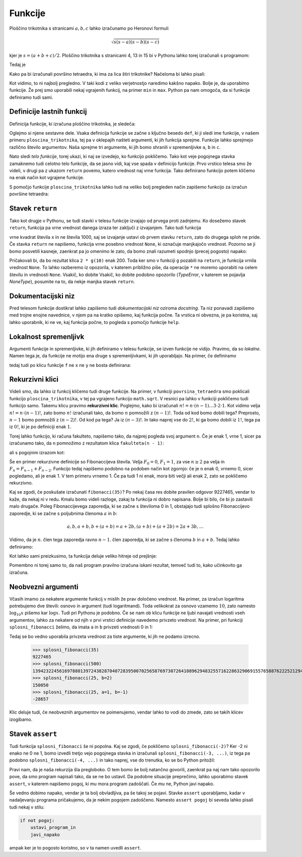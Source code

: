 Funkcije
========

Ploščino trikotnika s stranicami :math:`a, b, c` lahko izračunamo po Heronovi
formuli

.. math::

    \sqrt{s (s - a) (s - b) (s - c)}

kjer je :math:`s = (a + b + c) / 2`. Ploščino trikotnika s stranicami 4, 13 in 15
bi v Pythonu lahko torej izračunali s programom:

.. testcode::

    import math
    
    a, b, c = 4, 13, 15
    s = (a + b + c) / 2
    ploscina = math.sqrt(s * (s - a) * (s - b) * (s - c))

Tedaj je

.. doctest::

    >>> ploscina
    24.0

Kako pa bi izračunali površino tetraedra, ki ima za lica štiri trikotnike?
Načeloma bi lahko pisali:

.. testcode::

    a, b, c, d, e, f = 896, 1073, 1073, 990, 1073, 1073
    s_abc = (a + b + c) / 2
    ploscina_abc = math.sqrt(s_abc * (s_abc - a) * (s_abc - b) * (s_abc - c))
    s_aef = (a + e + f) / 2
    ploscina_aef = math.sqrt(s_aef * (s_aef - a) * (s_aef - e) * (s_aef - f))
    s_bdf = (b + d + f) / 2
    ploscina_bdf = math.sqrt(s_bdf * (s_bdf - b) * (s_bdf - d) * (s_bdf - f))
    s_cde = (c + d + e) / 2
    ploscina_cde = math.sqrt(s_cde * (s_cde - c) * (s_cde - d) * (s_cde - e))
    povrsina = ploscina_abc + ploscina_aef + ploscina_bdf + ploscina_cde

Kot vidimo, to ni najbolj pregledno. V taki kodi z veliko verjetnostjo naredimo
kakšno napako. Bolje je, da uporabimo funkcije. Že prej smo uporabili nekaj
vgrajenih funkcij, na primer ``min`` in ``max``. Python pa nam omogoča, da si
funkcije definiramo tudi sami.


Definicije lastnih funkcij
--------------------------

Definicija funkcije, ki izračuna ploščino trikotnika, je sledeča:

.. testcode::

    import math

    def ploscina_trikotnika(a, b, c):
        s = (a + b + c) / 2
        return math.sqrt(s * (s - a) * (s - b) * (s - c))

Oglejmo si njene sestavne dele. Vsaka definicija funkcije se začne s ključno
besedo ``def``, ki ji sledi ime funkcije, v našem primeru
``ploscina_trikotnika``, tej pa v oklepajih našteti argumenti, ki jih funkcija
sprejme. Funkcije lahko sprejmejo različno število argumentov. Naša sprejme tri
argumente, ki jih bomo shranili v spremenljivke ``a``, ``b`` in ``c``. 

Nato sledi *telo funkcije*, torej ukazi, ki naj se izvedejo, ko funkcijo
pokličemo. Tako kot veje pogojnega stavka zamaknemo tudi celotno telo funkcije,
da se jasno vidi, kaj vse spada v definicijo funkcije. Prvo vrstico telesa smo
že videli, v drugi pa z ukazom ``return`` povemo, katero vrednost naj vrne
funkcija. Tako definirano funkcijo potem kličemo na enak način kot vgrajene
funkcije.

.. doctest::

    >>> ploscina_trikotnika(4, 13, 15)
    24.0

S pomočjo funkcije ``ploscina_trikotnika`` lahko tudi na veliko bolj pregleden
način zapišemo funkcijo za izračun površine tetraedra:

.. testcode::

    def povrsina_tetraedra(a, b, c, d, e, f):
        povrsina = 0
        povrsina += ploscina_trikotnika(a, b, c)
        povrsina += ploscina_trikotnika(a, e, f)
        povrsina += ploscina_trikotnika(b, d, f)
        povrsina += ploscina_trikotnika(c, d, e)
        return povrsina

.. doctest::

    >>> povrsina_tetraedra(896, 1073, 1073, 990, 1073, 1073)
    1816080.0


Stavek ``return``
-----------------

Tako kot drugje v Pythonu, se tudi stavki v telesu funkcije izvajajo od prvega
proti zadnjemu. Ko dosežemo stavek ``return``, funkcija pa vrne vrednost danega
izraza ter zaključi z izvajanjem. Tako tudi funkcija

.. testcode::

    def f(x):
        return x ** 2
        return 1000

vrne kvadrat števila ``x`` in ne števila 1000, saj se izvajanje ustavi ob
prvem stavku ``return``, zato do drugega sploh ne pride. Če stavka ``return``
ne napišemo, funkcija vrne posebno vrednost ``None``, ki označuje manjkajočo
vrednost. Pozorno se ji bomo posvetili kasneje, zaenkrat pa jo omenimo le zato,
da bomo znali razumeti spodnjo (precej pogosto) napako:

.. testcode::

    def g(x):
        x ** 2

.. doctest::

    >>> 2 * g(10)
    Traceback (most recent call last):
      ...
    TypeError: unsupported operand type(s) for *: 'int' and 'NoneType'

Pričakovali bi, da bo rezultat klica ``2 * g(10)`` enak 200. Toda ker smo v
funkciji ``g`` pozabili na ``return``, je funkcija vrnila vrednost ``None``.
To lahko razberemo iz opozorila, v katerem približno piše, da operacije ``*`` ne
moremo uporabiti na celem številu in vrednosti ``None``. Vsakič, ko dobite
Vsakič, ko dobite podobno opozorilo (`TypeError`, v katerem se pojavlja
`NoneType`), posumite na to, da nekje manjka stavek ``return``.


Dokumentacijski niz
-------------------

Pred telesom funkcije dostikrat lahko zapišemo tudi  *dokumentacijski niz*
oziroma *docstring*. Ta niz ponavadi zapišemo med trojne enojne navednice, v
njem pa na kratko opišemo, kaj funkcija počne. Ta vrstica ni obvezna, je pa
koristna, saj lahko uporabnik, ki ne ve, kaj funkcija počne, to pogleda s
pomočjo funkcije ``help``.

.. testcode::

    import math

    def ploscina_trikotnika(a, b, c):
        '''Vrne ploščino trikotnika z danimi stranicami.'''
        s = (a + b + c) / 2
        return math.sqrt(s * (s - a) * (s - b) * (s - c))


.. doctest::

    >>> help(ploscina_trikotnika)
    Help on function ploscina_trikotnika:
    <BLANKLINE>
    ploscina_trikotnika(a, b, c)
        Vrne ploščino trikotnika z danimi stranicami.
    <BLANKLINE>


Lokalnost spremenljivk
----------------------

Argumenti funkcije in spremenljivke, ki jih definiramo v telesu funkcije, se
izven funkcije ne vidijo. Pravimo, da so *lokalne*. Namen tega je, da funkcije
ne motijo ena druge s spremenljivkami, ki jih uporabljajo. Na primer, če
definiramo

.. testcode::

    def f(x):
        y = 3 * x
        return y

tedaj tudi po klicu funkcije ``f`` ne ``x`` ne ``y`` ne bosta definirana:

.. doctest::

    >>> f(4)
    12
    >>> x
    Traceback (most recent call last):
      ...
    NameError: name 'x' is not defined
    >>> y
    Traceback (most recent call last):
      ...
    NameError: name 'y' is not defined


Rekurzivni klici
----------------

Videli smo, da lahko iz funkcij kličemo tudi druge funkcije. Na primer, v
funkciji ``povrsina_tetraedra`` smo poklicali funkcijo ``ploscina_trikotnika``,
v tej pa vgrajeno funkcijo ``math.sqrt``. V resnici pa lahko v funkciji
pokličemo tudi funkcijo samo. Takemu klicu pravimo **rekurzivni klic**.
Poglejmo, kako bi izračunali :math:`n! = n \cdot (n - 1) \dots 3 \cdot 2 \cdot
1`. Kot vidimo velja :math:`n! = n \cdot (n - 1)!`, zato bomo :math:`n!`
izračunali tako, da bomo :math:`n` pomnožili z :math:`(n - 1)!`. Toda od kod
bomo dobili tega? Preprosto, :math:`n - 1` bomo pomnožili z :math:`(n - 2)!`. Od
kod pa tega? Ja iz :math:`(n - 3)!`. In tako naprej vse do :math:`2!`, ki ga
bomo dobili iz :math:`1!`, tega pa iz :math:`0!`, ki je po definiciji enak
:math:`1`.

Torej lahko funkcijo, ki računa fakulteto, napišemo tako, da najprej pogleda
svoj argument ``n``. Če je enak 1, vrne 1, sicer pa izračunamo tako, da ``n``
pomnožimo z rezultatom klica ``fakulteta(n - 1)``:

.. testcode::

    def fakulteta(n):
        '''Vrne fakulteto naravnega števila n.'''
        if n == 0:
            return 1
        else:
            return n * fakulteta(n - 1)

ali s pogojnim izrazom kot:

.. testcode::

    def fakulteta(n):
        '''Vrne fakulteto naravnega števila n.'''
        return 1 if n == 0 else n * fakulteta(n - 1)

.. doctest::

    >>> fakulteta(1)
    1
    >>> fakulteta(5)
    120
    >>> fakulteta(10)
    3628800

Še en primer rekurzivne definicije so Fibonaccijeva števila. Velja :math:`F_0 = 0`,
:math:`F_1 = 1`, za vse :math:`n \ge 2` pa velja in :math:`F_{n} = F_{n - 1} + F_{n - 2}`.
Funkcijo tedaj napišemo podobno na podoben način kot zgornjo: če
je ``n`` enak 0, vrnemo 0, sicer pogledamo, ali je enak 1. V tem primeru vrnemo
1. Če pa tudi 1 ni enak, mora biti večji ali enak 2, zato se pokličemo
rekurzivno.

.. testcode::

    def fibonacci(n):
        '''Vrne n-to Fibonaccijevo število.'''
        if n == 0:
            return 0
        elif n == 1:
            return 1
        else:
            return fibonacci(n - 1) + fibonacci(n - 2)

.. doctest::

    >>> fibonacci(3)
    2
    >>> fibonacci(4)
    3
    >>> fibonacci(5)
    5
    >>> fibonacci(20)
    6765

Kaj se zgodi, če poskušate izračunati ``fibonacci(35)``? Po nekaj časa res dobite
pravilen odgovor 9227465, vendar to kaže, da nekaj ni v redu. Kmalu bomo videli
razloge, zakaj ta funkcija ni dobro napisana. Bolje bi bilo, če bi jo zastavili
malo drugače. Poleg Fibonaccijevega zaporedja, ki se začne s številoma 0 in 1,
obstajajo tudi splošno Fibonaccijevo zaporedje, ki se začne s poljubnima členoma
:math:`a` in :math:`b`:

.. math::

    a, b, a + b, b + (a + b) = a + 2 b, (a + b) + (a + 2 b) = 2 a + 3 b, \ldots

Vidimo, da je :math:`n`. člen tega zaporedja ravno :math:`n - 1`. člen zaporedja,
ki se začne s členoma :math:`b` in :math:`a + b`. Tedaj lahko definiramo:

.. testcode::

    def splosni_fibonacci(n, a, b):
        '''Vrne n-ti člen Fibonaccijevega zaporedja, ki se začne z a in b.'''
        if n == 0:
            return a
        elif n == 1:
            return b
        else:
            return splosni_fibonacci(n - 1, b, a + b)

Kot lahko sami preizkusimo, ta funkcija deluje veliko hitreje od prejšnje:

.. doctest::

    >>> splosni_fibonacci(35, 0, 1)
    9227465
    >>> splosni_fibonacci(25, 1, -1)
    -28657
    >>> splosni_fibonacci(25, 0, 2)
    150050
    >>> splosni_fibonacci(500, 0, 1)
    139423224561697880139724382870407283950070256587697307264108962948325571622863290691557658876222521294125

Pomembno ni torej samo to, da naš program pravilno izračuna iskani rezultat,
temveč tudi to, kako učinkovito ga izračuna.

Neobvezni argumenti
-------------------

Včasih imamo za nekatere argumente funkcij v mislih že prav določeno vrednost.
Na primer, za izračun logaritma potrebujemo dve števili: osnovo in argument
(tudi logaritmand). Toda velikokrat za osnovo vzamemo :math:`10`, zato namesto
:math:`\log_{10} x` pišemo kar :math:`\log x`. Tudi pri Pythonu je podobno. Če
se nam ob klicu funkcije ne ljubi navajati vrednosti vseh argumentov, lahko za
nekatere od njih v prvi vrstici definicije navedemo privzeto vrednost. Na primer, pri funkciji
``splosni_fibonacci`` želimo, da imata ``a`` in ``b`` privzeti vrednosti 0 in 1:

.. testcode::

    def splosni_fibonacci(n, a=0, b=1):
        '''Vrne n-ti člen Fibonaccijevega zaporedja, ki se začne z a in b.'''
        if n == 0:
            return a
        elif n == 1:
            return b
        else:
            return splosni_fibonacci(n - 1, b, a + b)

Tedaj se bo vedno uporabila privzeta vrednost za tiste argumente, ki jih ne
podamo izrecno.

    >>> splosni_fibonacci(35)
    9227465
    >>> splosni_fibonacci(500)
    139423224561697880139724382870407283950070256587697307264108962948325571622863290691557658876222521294125
    >>> splosni_fibonacci(25, b=2)
    150050
    >>> splosni_fibonacci(25, a=1, b=-1)
    -28657

Klic deluje tudi, če neobveznih argumentov ne poimenujemo, vendar lahko to vodi
do zmede, zato se takih klicev izogibamo.

.. doctest::

    >>> splosni_fibonacci(25, 1, -1)
    -28657


Stavek ``assert``
-----------------

Tudi funkcija ``splosni_fibonacci`` še ni popolna. Kaj se zgodi, če pokličemo
``splosni_fibonacci(-2)``? Ker -2 ni enako ne 0 ne 1, bomo izvedli tretjo
vejo pogojnega stavka in izračunali ``splosni_fibonacci(-3, ...)``, iz tega
pa podobno ``splosni_fibonacci(-4, ...)`` in tako naprej, vse do trenutka, ko
se bo Python pritožil:

.. doctest::

    >>> splosni_fibonacci(-2)
    Traceback (most recent call last):
      ...
      File "...", line 8, in splosni_fibonacci
      File "...", line 8, in splosni_fibonacci
      File "...", line 8, in splosni_fibonacci
      File "...", line 8, in splosni_fibonacci
      File "...", line 8, in splosni_fibonacci
      File "...", line 8, in splosni_fibonacci
      File "...", line 3, in splosni_fibonacci
    RecursionError: maximum recursion depth exceeded in comparison

Pravi nam, da je naša rekurzija šla pregloboko. O tem bomo še bolj natančno
govorili, zaenkrat pa naj nam tako opozorilo pove, da smo program napisali tako,
da se ne bo ustavil. Da podobne situacije preprečimo, lahko uporabimo stavek
``assert``, v katerem napišemo pogoj, ki mu mora program zadoščati. Če mu ne,
Python javi napako.

.. testcode::

    def splosni_fibonacci(n, a=0, b=1):
        '''Vrne n-ti člen Fibonaccijevega zaporedja, ki se začne z a in b.'''
        assert n >= 0
        if n == 0:
            return a
        elif n == 1:
            return b
        else:
            return splosni_fibonacci(n - 1, b, a + b)

.. doctest::

    >>> splosni_fibonacci(-2)
    Traceback (most recent call last):
      ...
    AssertionError

Še vedno dobimo napako, vendar je ta bolj obvladljiva, pa še takoj se pojavi.
Stavke ``assert`` uporabljamo, kadar v nadaljevanju programa pričakujemo, da
je nekim pogojem zadoščeno. Namesto ``assert pogoj`` bi seveda lahko pisali tudi
nekaj v stilu:

.. code::

    if not pogoj:
        ustavi_program_in
        javi_napako

ampak ker je to pogosto koristno, so v ta namen uvedli ``assert``.
